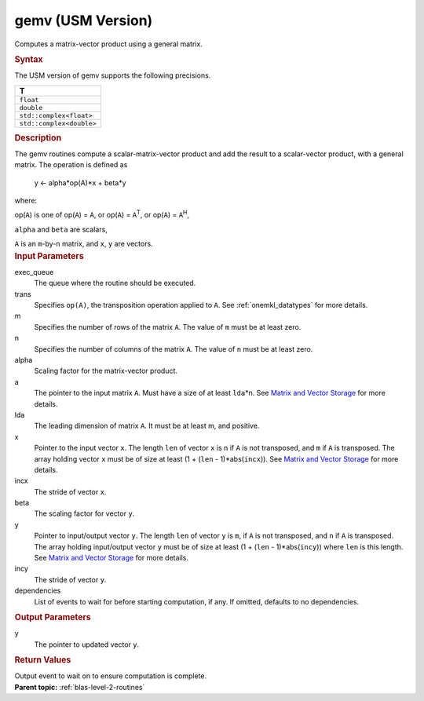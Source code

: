 .. _gemv-usm-version:

gemv (USM Version)
==================


.. container::


   Computes a matrix-vector product using a general matrix.


   .. container:: section
      :name: GUID-EA8D6705-E7C2-42E2-BE80-D9AD83645FCC


      .. rubric:: Syntax
         :name: syntax
         :class: sectiontitle


      .. container:: dlsyntaxpara


         .. cpp:function::  event gemv(queue &exec_queue, transpose trans,         std::int64_t m, std::int64_t n, T alpha, const T \*a,         std::int64_t lda, const T \*x, std::int64_t incx, T beta, T         \*y, std::int64_t incy, const vector_class<event> &dependencies         = {})

         The USM version of gemv supports the following precisions.


         .. list-table:: 
            :header-rows: 1

            * -  T 
            * -  ``float`` 
            * -  ``double`` 
            * -  ``std::complex<float>`` 
            * -  ``std::complex<double>`` 




   .. container:: section
      :name: GUID-AE220EED-6066-4881-8B3C-35207BAB0105


      .. rubric:: Description
         :name: description
         :class: sectiontitle


      The gemv routines compute a scalar-matrix-vector product and add
      the result to a scalar-vector product, with a general matrix. The
      operation is defined as


     


         y  <- alpha*op(A)*x + beta*y


      where:


      op(``A``) is one of op(``A``) = ``A``, or op(``A``) =
      ``A``\ :sup:`T`, or op(``A``) = ``A``\ :sup:`H`,


      ``alpha`` and ``beta`` are scalars,


      ``A`` is an ``m``-by-``n`` matrix, and ``x``, ``y`` are vectors.


   .. container:: section
      :name: GUID-F3E8F201-6033-45A1-A326-CA4CFB631C3A


      .. rubric:: Input Parameters
         :name: input-parameters
         :class: sectiontitle


      exec_queue
         The queue where the routine should be executed.


      trans
         Specifies ``op(A)``, the transposition operation applied to
         ``A``. See
         :ref:`onemkl_datatypes` for
         more details.


      m
         Specifies the number of rows of the matrix ``A``. The value of
         ``m`` must be at least zero.


      n
         Specifies the number of columns of the matrix ``A``. The value
         of ``n`` must be at least zero.


      alpha
         Scaling factor for the matrix-vector product.


      a
         The pointer to the input matrix ``A``. Must have a size of at
         least ``lda``\ \*n. See `Matrix and Vector
         Storage <../matrix-storage.html>`__ for
         more details.


      lda
         The leading dimension of matrix ``A``. It must be at least m,
         and positive.


      x
         Pointer to the input vector ``x``. The length ``len`` of vector
         ``x`` is ``n`` if ``A`` is not transposed, and ``m`` if ``A``
         is transposed. The array holding vector ``x`` must be of size
         at least (1 + (``len`` - 1)*abs(``incx``)). See `Matrix and
         Vector
         Storage <../matrix-storage.html>`__ for
         more details.


      incx
         The stride of vector ``x``.


      beta
         The scaling factor for vector ``y``.


      y
         Pointer to input/output vector ``y``. The length ``len`` of
         vector ``y`` is ``m``, if ``A`` is not transposed, and ``n`` if
         ``A`` is transposed. The array holding input/output vector
         ``y`` must be of size at least (1 + (``len`` -
         1)*abs(``incy``)) where ``len`` is this length. See `Matrix and
         Vector
         Storage <../matrix-storage.html>`__ for
         more details.


      incy
         The stride of vector ``y``.


      dependencies
         List of events to wait for before starting computation, if any.
         If omitted, defaults to no dependencies.


   .. container:: section
      :name: GUID-1533BCA6-E652-4A08-A82D-162F3CEBDD29


      .. rubric:: Output Parameters
         :name: output-parameters
         :class: sectiontitle


      y
         The pointer to updated vector ``y``.


   .. container:: section
      :name: GUID-FE9BC089-7D9E-470F-B1B6-2679FBFC249F


      .. rubric:: Return Values
         :name: return-values
         :class: sectiontitle


      Output event to wait on to ensure computation is complete.


.. container:: familylinks


   .. container:: parentlink


      **Parent topic:** :ref:`blas-level-2-routines`
      


.. container::

